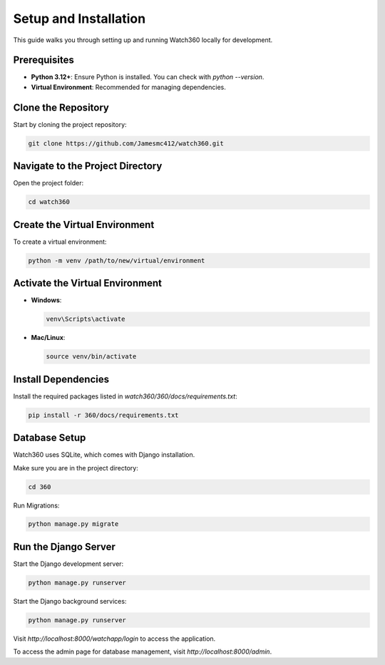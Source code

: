 Setup and Installation
======================

This guide walks you through setting up and running Watch360 locally for development.

Prerequisites
-------------

- **Python 3.12+**: Ensure Python is installed. You can check with `python --version`.
- **Virtual Environment**: Recommended for managing dependencies.

Clone the Repository
--------------------

Start by cloning the project repository:

.. code-block:: console

    git clone https://github.com/Jamesmc412/watch360.git 

Navigate to the Project Directory
---------------------------------

Open the project folder:

.. code-block:: console

    cd watch360

Create the Virtual Environment
------------------------------

To create a virtual environment:

.. code-block:: console

    python -m venv /path/to/new/virtual/environment

Activate the Virtual Environment
--------------------------------

- **Windows**:

  .. code-block:: console

        venv\Scripts\activate

- **Mac/Linux**:

  .. code-block:: console

        source venv/bin/activate

Install Dependencies
--------------------

Install the required packages listed in `watch360/360/docs/requirements.txt`:

.. code-block:: console

    pip install -r 360/docs/requirements.txt

Database Setup
--------------

Watch360 uses SQLite, which comes with Django installation. 

Make sure you are in the project directory:

.. code-block:: console

    cd 360

Run Migrations:

.. code-block:: console

    python manage.py migrate

Run the Django Server
---------------------

Start the Django development server:

.. code-block:: console

    python manage.py runserver

Start the Django background services:

.. code-block:: console

    python manage.py runserver

Visit `http://localhost:8000/watchapp/login` to access the application.

To access the admin page for database management, visit `http://localhost:8000/admin`.
